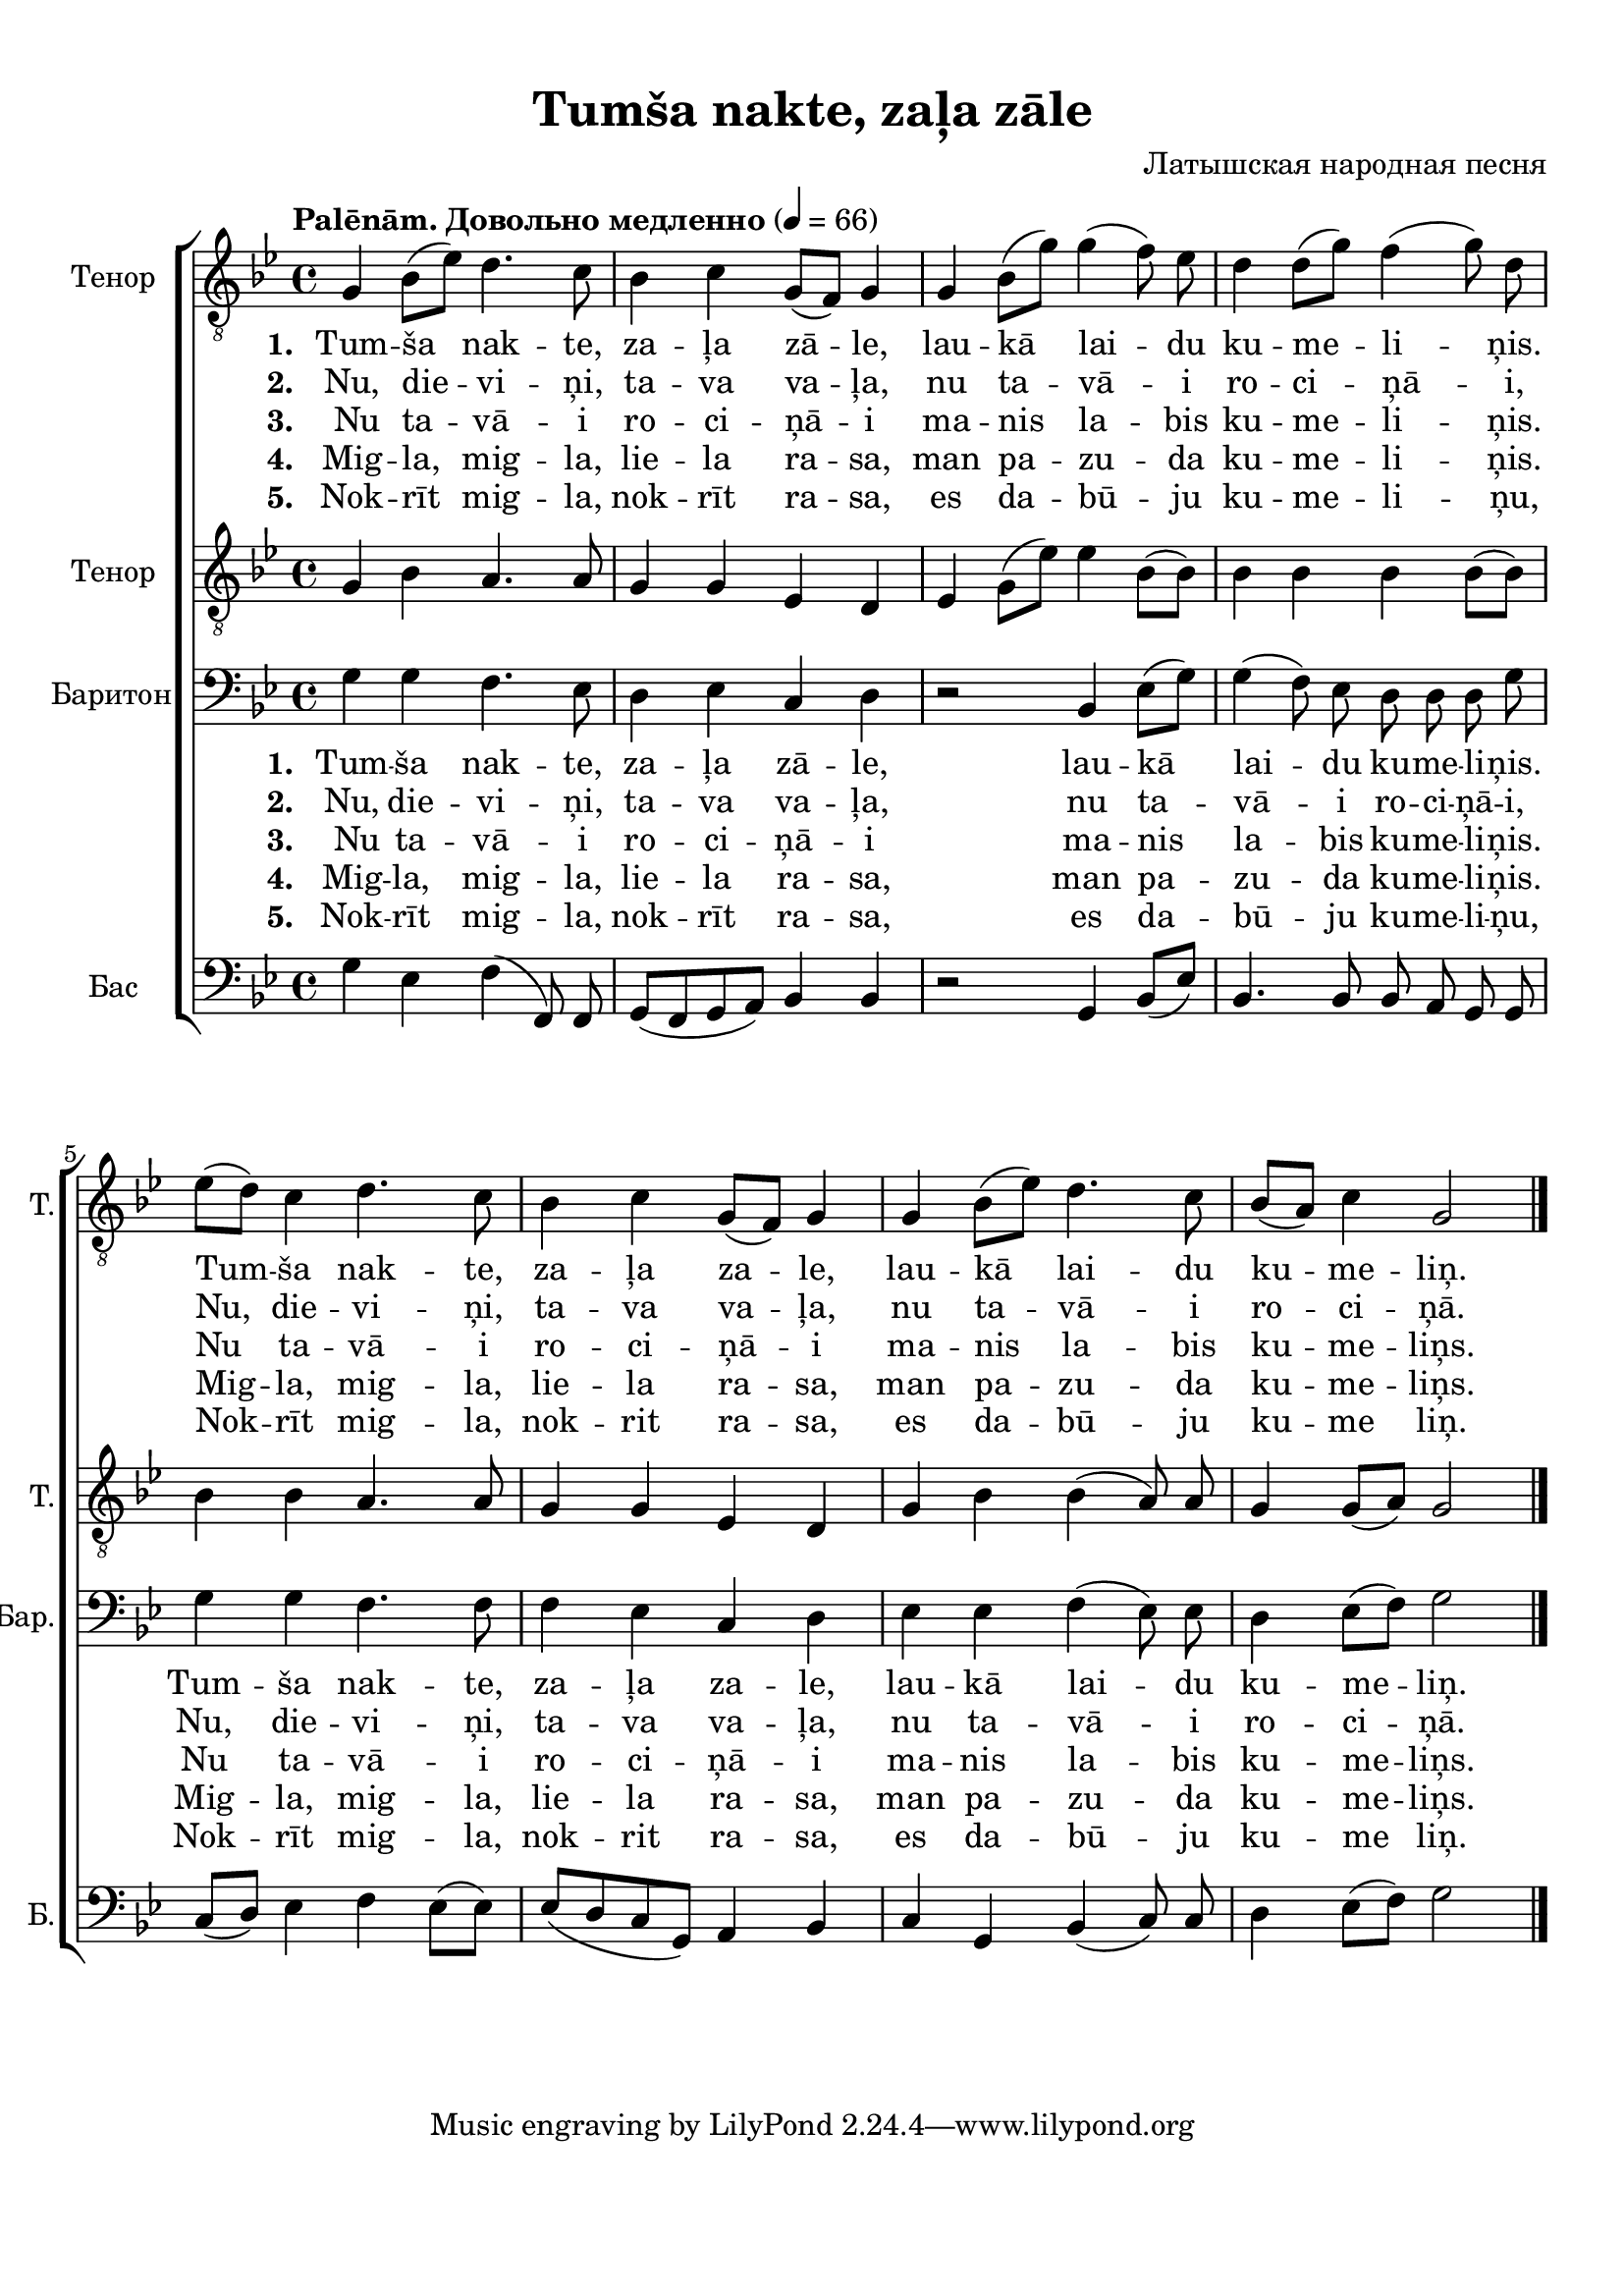 
\version "2.18.2"
% automatically converted by musicxml2ly from tumsa_nakte.xml

\header {
    encodingsoftware = "MuseScore 2.0.3"
    encodingdate = "2016-12-28"
    composer = "Латышская народная песня"
    title = "Tumša nakte, zaļa zāle"
    }

#(set-global-staff-size 20.0750126457)
\paper {
    paper-width = 21.01\cm
    paper-height = 29.69\cm
    top-margin = 1.0\cm
    bottom-margin = 2.0\cm
    left-margin = 1.0\cm
    right-margin = 1.0\cm
    system-system-spacing.minimum-distance = #12
    system-system-spacing.basic-distance = #16
    }
\layout {
    \context { \Score
        autoBeaming = ##f
        }
    }
PartPOneVoiceOne =  \relative g {
    \clef "treble_8" \key bes \major \time 4/4 g4 bes8 [( es8 )] d4. c8 | % 2
    bes4 c4 g8 [( f8 )] g4 | % 3
    g4 bes8 [( g'8 )] g4( f8)  es8 | % 4
    d4 d8 [( g8 )] f4( g8) d8 \break | % 5
    es8 [( d8 )] c4 d4. c8 | % 6
    bes4 c4 g8 [( f8 )] g4 | % 7
    g4 bes8 [( es8 )] d4. c8 | % 8
    bes8 [( a8 )] c4 g2 \bar "|."
    }

PartPOneVoiceOneLyricsOne =  \lyricmode { 
    \set stanza = #"1. "
    "Tum" -- "ša" nak -- "te,"
    za -- "ļa" "zā" -- "le," lau -- "kā" lai -- du  ku -- me -- li --
    ņis. Tum -- "ša" nak -- "te," za -- "ļa" za -- "le," lau -- "kā"
    lai -- du ku -- me -- "liņ." }
PartPOneVoiceOneLyricsTwo =  \lyricmode {
    \set stanza = #"2. "
    "Nu," die -- vi -- "ņi," ta
    -- va va -- "ļa," nu ta -- "vā" -- i ro -- ci -- "ņā" -- "i," "Nu," die
    -- vi -- "ņi," ta -- va va -- "ļa," nu ta -- "vā" -- i ro -- ci --
    "ņā." }
PartPOneVoiceOneLyricsFour =  \lyricmode {  \set stanza = #"4. "
    "Mig" -- "la," mig -- "la,"
    lie -- la ra -- "sa," man pa -- zu -- da  ku -- me -- li --
    ņis.  Mig -- "la," mig -- "la," lie -- la ra -- "sa," man pa -- zu
    -- da ku -- me -- "liņs." }
PartPOneVoiceOneLyricsFive =  \lyricmode {  \set stanza = #"5. "
    "Nok" -- "rīt" mig -- "la,"
    nok -- "rīt" ra -- "sa," es da -- "bū" -- ju ku -- me -- li
    -- "ņu," Nok -- "rīt" mig -- "la," nok -- rit ra -- "sa," es da -- "bū"
    -- ju ku -- me "liņ." }
PartPOneVoiceOneLyricsThree =  \lyricmode {  \set stanza = #"3. "
    " Nu" ta -- "vā" -- i ro --
    ci -- "ņā" -- i ma -- nis la -- bis ku -- me -- li -- ņis. Nu
    ta -- "vā" -- i ro -- ci -- "ņā" -- i ma -- nis la -- bis ku -- me
    -- "liņs." }
PartPTwoVoiceOne =  \relative g {
    \tempo "Palēnām. Довольно медленно" 4 = 66
    \clef "treble_8" \key bes \major \time 4/4 g4 bes4 a4. a8 | % 2
    g4 g4 es4 d4 | % 3
    es4 g8 [( es'8 )] es4 bes8 [( bes8 )] | % 4
    bes4 bes4 bes4 bes8 [( bes8 )] \break | % 5
    bes4 bes4 a4. a8 | % 6
    g4 g4 es4 d4 | % 7
    g4 bes4 bes4( a8) a8 | % 8
    g4 g8 [( a8 )] g2 \bar "|."
    }

PartPThreeVoiceOne =  \relative g {
    \clef "bass" \key bes \major \time 4/4 g4 g4 f4. es8 | % 2
    d4 es4 c4 d4 | % 3
    r2 bes4 es8 [( g8 )] | % 4
    g4( f8)  es8  d8 d8 d8 g8 \break | % 5
    g4 g4 f4. f8 | % 6
    f4 es4 c4 d4 | % 7
    es4 es4 f4( es8) es8 | % 8
    d4 es8 [( f8 )] g2 \bar "|."
    }

PartPFourVoiceOne =  \relative g {
    \clef "bass" \key bes \major \time 4/4 g4 es4 f4( f,8) f8 | % 2
    g8 [( f8 g8 a8 )] bes4 bes4 | % 3
    r2 g4 bes8 [( es8 )] | % 4
    bes4. bes8 bes8 a8 g8 g8 \break | % 5
    c8 [( d8 )] es4 f4 es8 [( es8 )] | % 6
    es8 [( d8 c8 g8 )] a4 bes4 | % 7
    c4 g4 bes4( c8) c8  | % 8
    d4 es8 [( f8 )] g2 \bar "|."
    }


% The score definition
\score {
    \new ChoirStaff <<
        \new Staff <<
            \set Staff.instrumentName = "Тенор"
            \set Staff.shortInstrumentName = "Т."
            \context Staff << 
                \context Voice = "PartPOneVoiceOne" { \PartPOneVoiceOne }
                \new Lyrics \lyricsto "PartPOneVoiceOne" \PartPOneVoiceOneLyricsOne
                \new Lyrics \lyricsto "PartPOneVoiceOne" \PartPOneVoiceOneLyricsTwo
                \new Lyrics \lyricsto "PartPOneVoiceOne" \PartPOneVoiceOneLyricsThree
                \new Lyrics \lyricsto "PartPOneVoiceOne" \PartPOneVoiceOneLyricsFour
                \new Lyrics \lyricsto "PartPOneVoiceOne" \PartPOneVoiceOneLyricsFive
                >>
            >>
        \new Staff <<
            \set Staff.instrumentName = "Тенор"
            \set Staff.shortInstrumentName = "Т."
            \context Staff << 
                \context Voice = "PartPTwoVoiceOne" { \PartPTwoVoiceOne }
                >>
            >>
        \new Staff <<
            \set Staff.instrumentName = "Баритон"
            \set Staff.shortInstrumentName = "Бар."
            \context Staff << 
                \context Voice = "PartPThreeVoiceOne" { \PartPThreeVoiceOne }
                \new Lyrics \lyricsto "PartPThreeVoiceOne" \PartPOneVoiceOneLyricsOne
                \new Lyrics \lyricsto "PartPThreeVoiceOne" \PartPOneVoiceOneLyricsTwo
                \new Lyrics \lyricsto "PartPThreeVoiceOne" \PartPOneVoiceOneLyricsThree
                \new Lyrics \lyricsto "PartPThreeVoiceOne" \PartPOneVoiceOneLyricsFour
                \new Lyrics \lyricsto "PartPThreeVoiceOne" \PartPOneVoiceOneLyricsFive
                >>
            >>
        \new Staff <<
            \set Staff.instrumentName = "Бас"
            \set Staff.shortInstrumentName = "Б."
            \context Staff << 
                \context Voice = "PartPFourVoiceOne" { \PartPFourVoiceOne }
                >>
            >>
        
        >>
    \layout {}
    % To create MIDI output, uncomment the following line:
    %  \midi {}
    }

